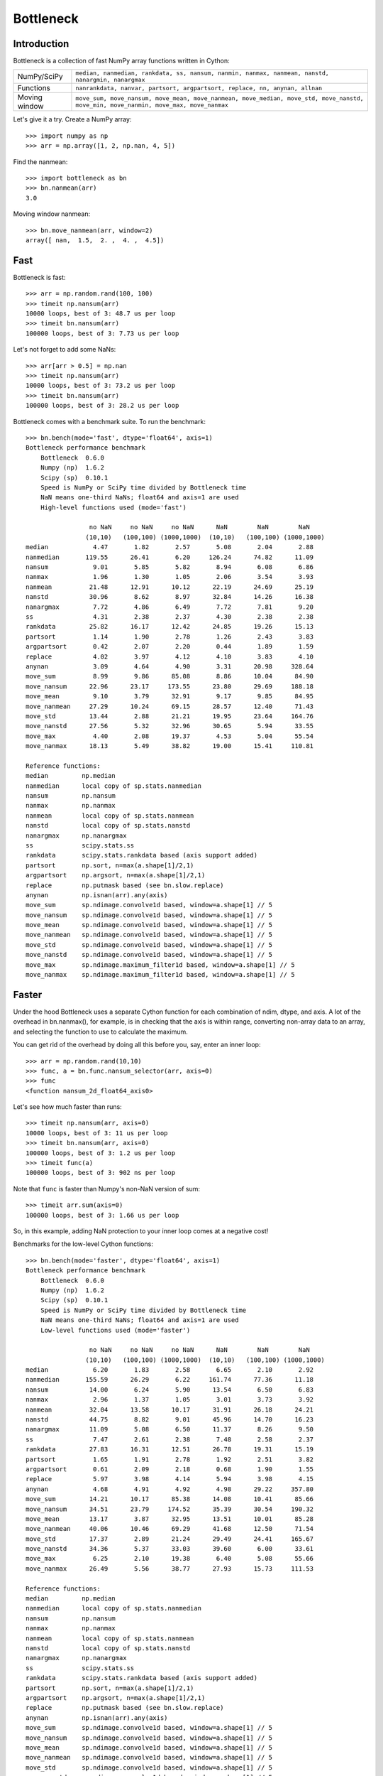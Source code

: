 ==========
Bottleneck
==========

Introduction
============

Bottleneck is a collection of fast NumPy array functions written in Cython:

===================== =======================================================
NumPy/SciPy           ``median, nanmedian, rankdata, ss, nansum, nanmin,
                      nanmax, nanmean, nanstd, nanargmin, nanargmax`` 
Functions             ``nanrankdata, nanvar, partsort, argpartsort, replace,
                      nn, anynan, allnan``
Moving window         ``move_sum, move_nansum, move_mean, move_nanmean,
                      move_median, move_std, move_nanstd, move_min,
                      move_nanmin, move_max, move_nanmax``
===================== =======================================================

Let's give it a try. Create a NumPy array::
    
    >>> import numpy as np
    >>> arr = np.array([1, 2, np.nan, 4, 5])

Find the nanmean::

    >>> import bottleneck as bn
    >>> bn.nanmean(arr)
    3.0

Moving window nanmean::

    >>> bn.move_nanmean(arr, window=2)
    array([ nan,  1.5,  2. ,  4. ,  4.5])

Fast
====

Bottleneck is fast::

    >>> arr = np.random.rand(100, 100)    
    >>> timeit np.nansum(arr)
    10000 loops, best of 3: 48.7 us per loop
    >>> timeit bn.nansum(arr)
    100000 loops, best of 3: 7.73 us per loop

Let's not forget to add some NaNs::

    >>> arr[arr > 0.5] = np.nan
    >>> timeit np.nansum(arr)
    10000 loops, best of 3: 73.2 us per loop
    >>> timeit bn.nansum(arr)
    100000 loops, best of 3: 28.2 us per loop

Bottleneck comes with a benchmark suite. To run the benchmark::
    
    >>> bn.bench(mode='fast', dtype='float64', axis=1)
    Bottleneck performance benchmark
        Bottleneck  0.6.0
        Numpy (np)  1.6.2
        Scipy (sp)  0.10.1
        Speed is NumPy or SciPy time divided by Bottleneck time
        NaN means one-third NaNs; float64 and axis=1 are used
        High-level functions used (mode='fast')

                     no NaN     no NaN     no NaN      NaN        NaN        NaN    
                    (10,10)   (100,100) (1000,1000)  (10,10)   (100,100) (1000,1000)
    median            4.47       1.82       2.57       5.08       2.04       2.88
    nanmedian       119.55      26.41       6.20     126.24      74.82      11.09
    nansum            9.01       5.85       5.82       8.94       6.08       6.86
    nanmax            1.96       1.30       1.05       2.06       3.54       3.93
    nanmean          21.48      12.91      10.12      22.19      24.69      25.19
    nanstd           30.96       8.62       8.97      32.84      14.26      16.38
    nanargmax         7.72       4.86       6.49       7.72       7.81       9.20
    ss                4.31       2.38       2.37       4.30       2.38       2.38
    rankdata         25.82      16.17      12.42      24.85      19.26      15.13
    partsort          1.14       1.90       2.78       1.26       2.43       3.83
    argpartsort       0.42       2.07       2.20       0.44       1.89       1.59
    replace           4.02       3.97       4.12       4.10       3.83       4.10
    anynan            3.09       4.64       4.90       3.31      20.98     328.64
    move_sum          8.99       9.86      85.08       8.86      10.04      84.90
    move_nansum      22.96      23.17     173.55      23.80      29.69     188.18
    move_mean         9.10       3.79      32.91       9.17       9.85      84.95
    move_nanmean     27.29      10.24      69.15      28.57      12.40      71.43
    move_std         13.44       2.88      21.21      19.95      23.64     164.76
    move_nanstd      27.56       5.32      32.96      30.65       5.94      33.55
    move_max          4.40       2.08      19.37       4.53       5.04      55.54
    move_nanmax      18.13       5.49      38.82      19.00      15.41     110.81

    Reference functions:
    median         np.median
    nanmedian      local copy of sp.stats.nanmedian
    nansum         np.nansum
    nanmax         np.nanmax
    nanmean        local copy of sp.stats.nanmean
    nanstd         local copy of sp.stats.nanstd
    nanargmax      np.nanargmax
    ss             scipy.stats.ss
    rankdata       scipy.stats.rankdata based (axis support added)
    partsort       np.sort, n=max(a.shape[1]/2,1)
    argpartsort    np.argsort, n=max(a.shape[1]/2,1)
    replace        np.putmask based (see bn.slow.replace)
    anynan         np.isnan(arr).any(axis)
    move_sum       sp.ndimage.convolve1d based, window=a.shape[1] // 5
    move_nansum    sp.ndimage.convolve1d based, window=a.shape[1] // 5
    move_mean      sp.ndimage.convolve1d based, window=a.shape[1] // 5
    move_nanmean   sp.ndimage.convolve1d based, window=a.shape[1] // 5
    move_std       sp.ndimage.convolve1d based, window=a.shape[1] // 5
    move_nanstd    sp.ndimage.convolve1d based, window=a.shape[1] // 5
    move_max       sp.ndimage.maximum_filter1d based, window=a.shape[1] // 5
    move_nanmax    sp.ndimage.maximum_filter1d based, window=a.shape[1] // 5

Faster
======

Under the hood Bottleneck uses a separate Cython function for each combination
of ndim, dtype, and axis. A lot of the overhead in bn.nanmax(), for example,
is in checking that the axis is within range, converting non-array data to an
array, and selecting the function to use to calculate the maximum.

You can get rid of the overhead by doing all this before you, say, enter
an inner loop::

    >>> arr = np.random.rand(10,10)
    >>> func, a = bn.func.nansum_selector(arr, axis=0)
    >>> func
    <function nansum_2d_float64_axis0>

Let's see how much faster than runs::
    
    >>> timeit np.nansum(arr, axis=0)
    10000 loops, best of 3: 11 us per loop
    >>> timeit bn.nansum(arr, axis=0)
    100000 loops, best of 3: 1.2 us per loop
    >>> timeit func(a)
    100000 loops, best of 3: 902 ns per loop

Note that ``func`` is faster than Numpy's non-NaN version of sum::
    
    >>> timeit arr.sum(axis=0)
    100000 loops, best of 3: 1.66 us per loop

So, in this example, adding NaN protection to your inner loop comes at a
negative cost!

Benchmarks for the low-level Cython functions::

    >>> bn.bench(mode='faster', dtype='float64', axis=1)
    Bottleneck performance benchmark
        Bottleneck  0.6.0
        Numpy (np)  1.6.2
        Scipy (sp)  0.10.1
        Speed is NumPy or SciPy time divided by Bottleneck time
        NaN means one-third NaNs; float64 and axis=1 are used
        Low-level functions used (mode='faster')

                     no NaN     no NaN     no NaN      NaN        NaN        NaN    
                    (10,10)   (100,100) (1000,1000)  (10,10)   (100,100) (1000,1000)
    median            6.20       1.83       2.58       6.65       2.10       2.92
    nanmedian       155.59      26.29       6.22     161.74      77.36      11.18
    nansum           14.00       6.24       5.90      13.54       6.50       6.83
    nanmax            2.96       1.37       1.05       3.01       3.73       3.92
    nanmean          32.04      13.58      10.17      31.91      26.18      24.21
    nanstd           44.75       8.82       9.01      45.96      14.70      16.23
    nanargmax        11.09       5.08       6.50      11.37       8.26       9.50
    ss                7.47       2.61       2.38       7.48       2.58       2.37
    rankdata         27.83      16.31      12.51      26.78      19.31      15.19
    partsort          1.65       1.91       2.78       1.92       2.51       3.82
    argpartsort       0.61       2.09       2.18       0.68       1.90       1.55
    replace           5.97       3.98       4.14       5.94       3.98       4.15
    anynan            4.68       4.91       4.92       4.98      29.22     357.80
    move_sum         14.21      10.17      85.38      14.08      10.41      85.66
    move_nansum      34.51      23.79     174.52      35.39      30.54     190.32
    move_mean        13.17       3.87      32.95      13.51      10.01      85.28
    move_nanmean     40.06      10.46      69.29      41.68      12.50      71.54
    move_std         17.37       2.89      21.24      29.49      24.41     165.67
    move_nanstd      34.36       5.37      33.03      39.60       6.00      33.61
    move_max          6.25       2.10      19.38       6.40       5.08      55.66
    move_nanmax      26.49       5.56      38.77      27.93      15.73     111.53

    Reference functions:
    median         np.median
    nanmedian      local copy of sp.stats.nanmedian
    nansum         np.nansum
    nanmax         np.nanmax
    nanmean        local copy of sp.stats.nanmean
    nanstd         local copy of sp.stats.nanstd
    nanargmax      np.nanargmax
    ss             scipy.stats.ss
    rankdata       scipy.stats.rankdata based (axis support added)
    partsort       np.sort, n=max(a.shape[1]/2,1)
    argpartsort    np.argsort, n=max(a.shape[1]/2,1)
    replace        np.putmask based (see bn.slow.replace)
    anynan         np.isnan(arr).any(axis)
    move_sum       sp.ndimage.convolve1d based, window=a.shape[1] // 5
    move_nansum    sp.ndimage.convolve1d based, window=a.shape[1] // 5
    move_mean      sp.ndimage.convolve1d based, window=a.shape[1] // 5
    move_nanmean   sp.ndimage.convolve1d based, window=a.shape[1] // 5
    move_std       sp.ndimage.convolve1d based, window=a.shape[1] // 5
    move_nanstd    sp.ndimage.convolve1d based, window=a.shape[1] // 5
    move_max       sp.ndimage.maximum_filter1d based, window=a.shape[1] // 5
    move_nanmax    sp.ndimage.maximum_filter1d based, window=a.shape[1] // 5

Slow
====

Currently only 1d, 2d, and 3d input arrays with data type (dtype) int32,
int64, float32, and float64 are accelerated. All other ndim/dtype
combinations result in calls to slower, unaccelerated functions.

License
=======

Bottleneck is distributed under a Simplified BSD license. Parts of NumPy,
Scipy and numpydoc, all of which have BSD licenses, are included in
Bottleneck. See the LICENSE file, which is distributed with Bottleneck, for
details.

URLs
====

===================   ========================================================
 download             http://pypi.python.org/pypi/Bottleneck
 docs                 http://berkeleyanalytics.com/bottleneck
 code                 http://github.com/kwgoodman/bottleneck
 mailing list         http://groups.google.com/group/bottle-neck
===================   ========================================================

Install
=======

Requirements:

======================== ====================================================
Bottleneck               Python 2.6, 2.7, 3.2; NumPy 1.5.1, 1.6.1, 1.6.2
Unit tests               nose
Compile                  gcc or MinGW
Optional                 SciPy 0.8, 0.9, 0.10 (portions of benchmark)
======================== ====================================================

Directions for installing a *released* version of Bottleneck (i.e., one
obtained from http://pypi.python.org/pypi/Bottleneck) are given below. Cython
is not required since the Cython files have already been converted to C source
files. (If you obtained bottleneck directly from the repository, then you will
need to generate the C source files using the included Makefile which requires
Cython.)

Bottleneck takes a few minutes to build on newer machines. On older machines
it can take a lot longer (one user reported 30 minutes!).

**GNU/Linux, Mac OS X, et al.**

To install Bottleneck::

    $ python setup.py build
    $ sudo python setup.py install
    
Or, if you wish to specify where Bottleneck is installed, for example inside
``/usr/local``::

    $ python setup.py build
    $ sudo python setup.py install --prefix=/usr/local

**Windows**

You can compile Bottleneck using the instructions below or you can use the
Windows binaries created by Christoph Gohlke:
http://www.lfd.uci.edu/~gohlke/pythonlibs/#bottleneck

In order to compile the C code in Bottleneck you need a Windows version of the
gcc compiler. MinGW (Minimalist GNU for Windows) contains gcc.

Install MinGW and add it to your system path. Then install Bottleneck with the
commands::

    python setup.py build --compiler=mingw32
    python setup.py install

**Post install**

After you have installed Bottleneck, run the suite of unit tests::

    >>> import bottleneck as bn
    >>> bn.test()
    <snip>
    Ran 120 tests in 31.197s
    OK
    <nose.result.TextTestResult run=120 errors=0 failures=0>
